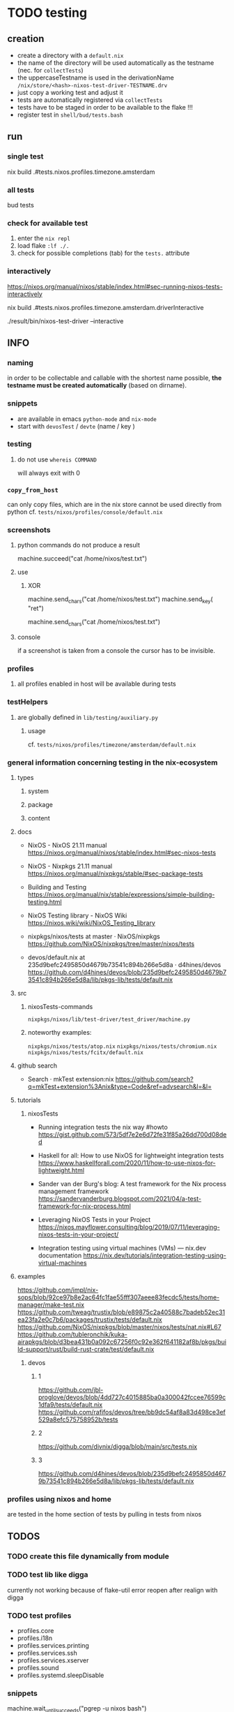 * TODO testing
** creation
- create a directory with a =default.nix=
- the name of the directory will be used automatically as the testname (nec. for ~collectTests~)
- the uppercaseTestname is used in the derivationName =/nix/store/<hash>-nixos-test-driver-TESTNAME.drv=
- just copy a working test and adjust it
- tests are automatically registered via ~collectTests~
- tests have to be staged in order to be available to the flake !!!
- register test in =shell/bud/tests.bash=
** run
*** single test
#+BEGIN_EXAMPLE shell
nix build .#tests.nixos.profiles.timezone.amsterdam
#+END_EXAMPLE
*** all tests
#+BEGIN_EXAMPLE shell
bud tests
#+END_EXAMPLE
*** check for available test
1. enter the ~nix repl~
2. load flake ~:lf ./.~
3. check for possible completions (tab) for the ~tests.~ attribute
*** interactively
https://nixos.org/manual/nixos/stable/index.html#sec-running-nixos-tests-interactively
#+BEGIN_EXAMPLE shell
nix build .#tests.nixos.profiles.timezone.amsterdam.driverInteractive
#+END_EXAMPLE
#+BEGIN_EXAMPLE shell
./result/bin/nixos-test-driver --interactive
#+END_EXAMPLE
** INFO

*** naming
in order to be collectable and callable with the shortest name possible, *the testname must be created automatically* (based on dirname).
*** snippets
- are available in emacs ~python-mode~ and ~nix-mode~
- start with ~devosTest~  / ~devte~ (name / key )
*** testing
**** do not use ~whereis COMMAND~
will always exit with 0
*** ~copy_from_host~
can only copy files, which are in the nix store
cannot be used directly from python
cf. =tests/nixos/profiles/console/default.nix=
*** screenshots
**** python commands do not produce a result
#+BEGIN_EXAMPLE python
machine.succeed("cat /home/nixos/test.txt")
#+END_EXAMPLE
**** use
***** XOR
#+BEGIN_EXAMPLE python
machine.send_chars("cat /home/nixos/test.txt")
machine.send_key(  "ret")
#+END_EXAMPLE
#+BEGIN_EXAMPLE python
machine.send_chars("cat /home/nixos/test.txt\n")
#+END_EXAMPLE
**** console
if a screenshot is taken from a console the cursor has to be invisible.
*** profiles
**** all profiles enabled in host will be available during tests
*** testHelpers
**** are globally defined in =lib/testing/auxiliary.py=
***** usage
cf. =tests/nixos/profiles/timezone/amsterdam/default.nix=
*** general information concerning testing in the nix-ecosystem
**** types
***** system
***** package
***** content
**** docs
- NixOS - NixOS 21.11 manual
  https://nixos.org/manual/nixos/stable/index.html#sec-nixos-tests

- NixOS - Nixpkgs 21.11 manual
  https://nixos.org/manual/nixpkgs/stable/#sec-package-tests

- Building and Testing
  https://nixos.org/manual/nix/stable/expressions/simple-building-testing.html

- NixOS Testing library - NixOS Wiki
  https://nixos.wiki/wiki/NixOS_Testing_library

- nixpkgs/nixos/tests at master · NixOS/nixpkgs
  https://github.com/NixOS/nixpkgs/tree/master/nixos/tests

- devos/default.nix at 235d9befc2495850d4679b73541c894b266e5d8a · d4hines/devos
  https://github.com/d4hines/devos/blob/235d9befc2495850d4679b73541c894b266e5d8a/lib/pkgs-lib/tests/default.nix
**** src
***** nixosTests-commands
=nixpkgs/nixos/lib/test-driver/test_driver/machine.py=
***** noteworthy examples:
=nixpkgs/nixos/tests/atop.nix=
=nixpkgs/nixos/tests/chromium.nix=
=nixpkgs/nixos/tests/fcitx/default.nix=

**** github search
- Search · mkTest extension:nix
    https://github.com/search?q=mkTest+extension%3Anix&type=Code&ref=advsearch&l=&l=

**** tutorials
***** nixosTests
- Running integration tests the nix way #howto
    https://gist.github.com/573/5df7e2e6d72fe31f85a26dd700d08ded

- Haskell for all: How to use NixOS for lightweight integration tests
    https://www.haskellforall.com/2020/11/how-to-use-nixos-for-lightweight.html

- Sander van der Burg's blog: A test framework for the Nix process management framework
    https://sandervanderburg.blogspot.com/2021/04/a-test-framework-for-nix-process.html

- Leveraging NixOS Tests in your Project
    https://nixos.mayflower.consulting/blog/2019/07/11/leveraging-nixos-tests-in-your-project/

- Integration testing using virtual machines (VMs) — nix.dev documentation
    https://nix.dev/tutorials/integration-testing-using-virtual-machines

**** examples
https://github.com/impl/nix-sops/blob/92ce97b8e2ac64fc1fae55fff307aeee83fecdc5/tests/home-manager/make-test.nix
https://github.com/tweag/trustix/blob/e89875c2a40588c7badeb52ec31ea23fa2e0c7b6/packages/trustix/tests/default.nix
https://github.com/NixOS/nixpkgs/blob/master/nixos/tests/nat.nix#L67
https://github.com/tubleronchik/kuka-airapkgs/blob/d3bea431b0a092c67256f0c92e362f641182af8b/pkgs/build-support/rust/build-rust-crate/test/default.nix
***** devos
****** 1
https://github.com/jbl-proglove/devos/blob/4dd727c4015885ba0a300042fccee76599c1dfa9/tests/default.nix
https://github.com/rafifos/devos/tree/bb9dc54af8a83d498ce3ef529a8efc575758952b/tests
****** 2
https://github.com/divnix/digga/blob/main/src/tests.nix
****** 3
https://github.com/d4hines/devos/blob/235d9befc2495850d4679b73541c894b266e5d8a/lib/pkgs-lib/tests/default.nix
*** profiles using nixos and home
are tested in the home section of tests by pulling in tests from nixos
** *TODOS*
*** TODO create this file dynamically from module
*** TODO test lib like digga
currently not working because of flake-util error
reopen after realign with digga
*** TODO test profiles
- profiles.core
- profiles.i18n
- profiles.services.printing
- profiles.services.ssh
- profiles.services.xserver
- profiles.sound
- profiles.systemd.sleepDisable
*** snippets
#+BEGIN_EXAMPLE python
machine.wait_until_succeeds("pgrep -u nixos bash")
#+END_EXAMPLE
**** change tty
#+BEGIN_EXAMPLE python
machine.send_key("ctrl-alt-f2")
#+END_EXAMPLE
**** test systemdservice
#+BEGIN_EXAMPLE python
machine.wait_for_unit("documentation.service")
with subtest("▒▒▒▒▒▒▒▒▒▒▒▒▒▒▒▒▒▒▒▒▒▒▒▒▒▒▒▒▒▒▒▒▒▒▒▒▒▒▒▒▒▒▒▒▒▒▒▒▒▒▒ Check if DOCUMENTATION-TEST-FILES are available"):
    _, doc = machine.systemctl("status hugo.service --no-pager")
    machine.log(doc)

    log = machine.succeed("journalctl -b -u hugo.service --no-pager")
    machine.log(print(log))

    etc = machine.succeed("ls -r /etc/docLocal")
    machine.log(print(etc))
    machine.log('=====================================================')
#+END_EXAMPLE
**** ocr
#+BEGIN_EXAMPLE python
gitVersion = machine.get_screen_text()
machine.log(print(gitVersion))
#+END_EXAMPLE
*** prefer ~check_screen_text~ over ~check_golden_scrot~
because of reduced brittleness in host-tests
*** TODO check user nixos and root on hosts *NixOS*
*** TODO move ~machine.wait_for_unit("multi-user.target")~ to =default.nix=, everywhere
